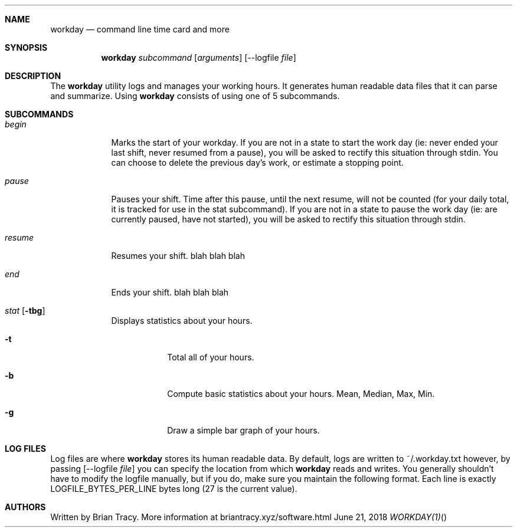 .Dd June 21, 2018
.Dt WORKDAY(1)
.\"
.Sh NAME
.Nm workday
.Nd command line time card and more
.Sh SYNOPSIS
.Nm workday
.Ar subcommand Op Ar arguments
.Op --logfile Ar file
.Sh DESCRIPTION
The
.Nm workday
utility logs and manages your working hours. It generates human readable data 
files that it can parse and summarize. Using 
.Nm workday
consists of using one of 5 subcommands.
.Pp
.Sh SUBCOMMANDS
.Bl -tag -width -indent
.It Xo Ar begin
.Xc
Marks the start of your workday. If you are not in a state to start the work day (ie: never ended your last shift, never resumed from a pause), you will be asked to rectify this situation through stdin. You can choose to delete the previous day's work, or estimate a stopping point. 
.It Xo Ar pause
.Xc
Pauses your shift. Time after this pause, until the next resume, will not be counted (for your daily total, it is tracked for use in the stat subcommand). If you are not in a state to pause the work day (ie: are currently paused, have not started), you will be asked to rectify this situation through stdin.
.It Xo Ar resume
.Xc
Resumes your shift.  blah blah blah
.It Xo Ar end
.Xc
Ends your shift. blah blah blah
.It Xo Ar stat
.Op Fl tbg
.Xc
Displays statistics about your hours.
.Bl -tag -width -indent
.It Fl t
Total all of your hours.
.It Fl b
Compute basic statistics about your hours. Mean, Median, Max, Min. 
.It Fl g
Draw a simple bar graph of your hours.
.El
.El
.Sh LOG FILES
Log files are where 
.Nm workday
stores its human readable data. By default, logs are written to ~/.workday.txt
however, by passing 
.Op --logfile Ar file
you can specify the location from which 
.Nm workday
reads and writes. You generally shouldn't have to modify the logfile manually, 
but if you do, make sure you maintain the following format. Each line is exactly
LOGFILE_BYTES_PER_LINE bytes long (27 is the current value). 
.Sh AUTHORS
Written by Brian Tracy. More information at briantracy.xyz/software.html
